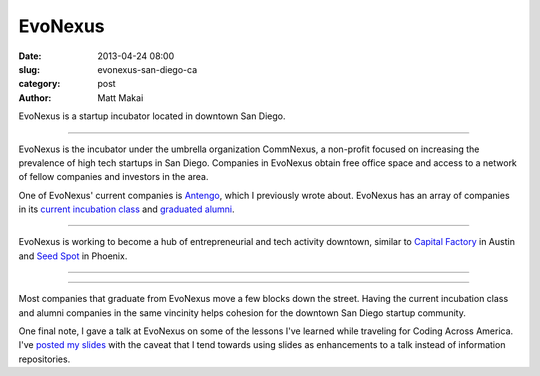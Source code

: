 EvoNexus
========

:date: 2013-04-24 08:00
:slug: evonexus-san-diego-ca
:category: post
:author: Matt Makai

EvoNexus is a startup incubator located in downtown San Diego.

.. image:: ../img/130424-evo-nexus/evonexus-logo.jpg
  :alt: EvoNexus logo on their wall of their incubator space

----

EvoNexus is the incubator under the umbrella organization CommNexus, a
non-profit focused on increasing the prevalence of high tech startups in 
San Diego. Companies in EvoNexus obtain free office space and access to a 
network of fellow companies and investors in the area.

One of EvoNexus' current companies is 
`Antengo <../antengo-san-diego-ca.html>`_, which I previously wrote about.
EvoNexus has an array of companies in its 
`current incubation class <http://www.commnexus.org/incubator/incubator-companies/downtown.php>`_ 
and `graduated alumni <http://www.commnexus.org/incubator/incubator-companies/alumni.php>`_.

.. image:: ../img/130424-evo-nexus/evonexus-workspace.jpg
  :alt: One of many workspace areas for EvoNexus companies

----

EvoNexus is working to become a hub of entrepreneurial and tech activity
downtown, similar to `Capital Factory <../capital-factory-austin-tx.html>`_
in Austin and `Seed Spot <../seed-spot-phoenix-az.html>`_ in Phoenix.

.. image:: ../img/130424-evo-nexus/evonexus-outdoors.jpg
  :alt: Outdoor table on the balcony at EvoNexus

----

.. image:: ../img/130424-evo-nexus/evonexus-kitchen.jpg
  :alt: Kitchen and more workspace for EvoNexus

----

Most companies that graduate from EvoNexus move a few blocks down the street.
Having the current incubation class and alumni companies in the same vincinity
helps cohesion for the downtown San Diego startup community.

One final note, I gave a talk at EvoNexus on some of the lessons I've learned
while traveling for Coding Across America. I've 
`posted my slides <http://www.mattmakai.com/static/presentations/san-diego-evonexus-startups.html>`_ with the caveat that I tend towards using slides as
enhancements to a talk instead of information repositories.

